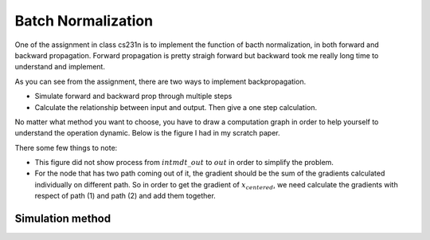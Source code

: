 Batch Normalization
=======================

One of the assignment in class cs231n is to implement the function of bacth 
normalization, in both forward and backward propagation. Forward propagation is
pretty straigh forward but backward took me really long time to understand and 
implement. 

As you can see from the assignment, there are two ways to implement 
backpropagation.

* Simulate forward and backward prop through multiple steps
* Calculate the relationship between input and output. Then give a one step calculation.

No matter what method you want to choose, you have to draw a computation graph in order 
to help yourself to understand the operation dynamic. Below is the figure I had in my 
scratch paper. 




There some few things to note: 

* This figure did not show process from :math:`intmdt\_out` to :math:`out` in order to simplify the problem. 
* For the node that has two path coming out of it, the gradient should be the sum of the gradients calculated individually on different path. So in order to get the gradient of :math:`x_centered`, we need calculate the gradients with respect of path (1) and path (2) and add them together. 

-------------------
Simulation method
-------------------




